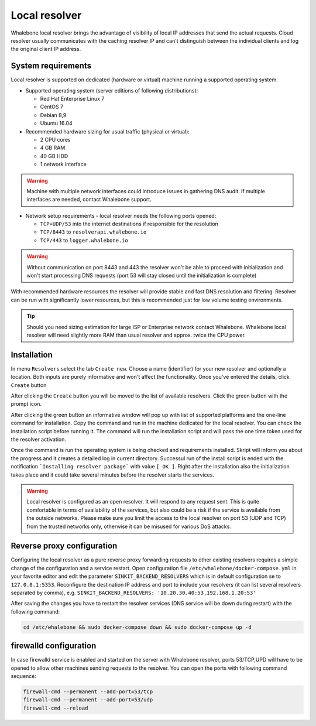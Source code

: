 Local resolver
==============

Whalebone local resolver brings the advantage of visibility of local IP addresses that send the actual requests. Cloud resolver usually communicates with the caching resolver IP and can't distinguish between the individual clients and log the original client IP address.

System requirements
-------------------

Local resolver is supported on dedicated (hardware or virtual) machine running a supported operating system.

* Supported operating system (server editions of following distributions):

  * Red Hat Enterprise Linux 7
  * CentOS 7
  * Debian 8,9
  * Ubuntu 16.04

* Recommended hardware sizing for usual traffic (physical or virtual):

  * 2 CPU cores
  * 4 GB RAM
  * 40 GB HDD
  * 1 network interface

.. warning:: Machine with multiple network interfaces could introduce issues in gathering DNS audit. If multiple interfaces are needed, contact Whalebone support.

* Network setup requirements - local resolver needs the following ports opened:
  
  * ``TCP+UDP/53`` into the internet destinations if responsible for the resolution
  * ``TCP/8443`` to ``resolverapi.whalebone.io`` 
  * ``TCP/443`` to ``logger.whalebone.io``

.. warning:: Without communication on port 8443 and 443 the resolver won't be able to proceed with initialization and won't start processing DNS requests (port 53 will stay closed until the initialization is complete)

With recommended hardware resources the resolver will provide stable and fast DNS resolution and filtering. Resolver can be run with significantly lower resources, but this is recommended just for low volume testing environments.

.. tip:: Should you need sizing estimation for large ISP or Enterprise network contact Whalebone. Whalebone local resolver will need slightly more RAM than usual resolver and approx. twice the CPU power. 

Installation
------------

In menu ``Resolvers`` select the tab ``Create new``. Choose a name (identifier) for your new resolver and optionally a location. Both inputs are purely informative and won't affect the functionality.
Once you've entered the details, click ``Create`` button

.. image:: ./img/lr_new.png
   :align: center

After clicking the ``Create`` button you will be moved to the list of available resolvers. Click the green button with the prompt icon.

.. image:: ./img/lr_list.png
   :align: center

After clicking the green button an informative window will pop up with list of supported platforms and the one-line command for installation. Copy the command and run in the machine dedicated for the local resolver. You can check the installation script before running it. 
The command will run the installation script and will pass the one time token used for the resolver activation.

.. image:: ./img/lr_install.png
   :align: center

Once the command is run the operating system is being checked and requirements installed. Skript will inform you about the progress and it creates a detailed log in current directory.
Successul run of the install script is ended with the notification ```Installing resolver package``` with value ``[ OK ]``. Right after the installation also the initialization takes place and it could take several minutes before the resolver starts the services.

.. image:: ./img/lr_install_script.png
   :align: center

.. warning:: Local resolver is configured as an open resolver. It will respond to any request sent. This is quite comfortable in terms of availability of the services, but also could be a risk if the service is available from the outside networks. Please make sure you limit the access to the local resolver on port 53 (UDP and TCP) from the trusted networks only, otherwise it can be misused for various DoS attacks.


Reverse proxy configuration
---------------------------

Configuring the local resolver as a pure reverse proxy forwarding requests to other existing resolvers requires a simple change of the configuration and a service restart.
Open configuration file ``/etc/whalebone/docker-compose.yml`` in your favorite editor and edit the parameter ``SINKIT_BACKEND_RESOLVERS`` which is in default configuration se to ``127.0.0.1:5353``. Reconfigure the destination IP address and port to include your resolvers (it can list several resolvers separated by comma), e.g. ``SINKIT_BACKEND_RESOLVERS: '10.20.30.40:53,192.168.1.20:53'``

.. image:: ./img/lr_forwarder.png
   :align: center

After saving the changes you have to restart the resolver services (DNS service will be down during restart) with the following command:

.. code-block:: bash

     cd /etc/whalebone && sudo docker-compose down && sudo docker-compose up -d

firewalld configuration
-----------------------

In case firewalld service is enabled and started on the server with Whalebone resolver, ports 53/TCP,UPD will have to be opened to allow other machines sending requests to the resolver. You can open the ports with following command sequence:

.. code-block:: bash

    firewall-cmd --permanent --add-port=53/tcp
    firewall-cmd --permanent --add-port=53/udp
    firewall-cmd --reload

